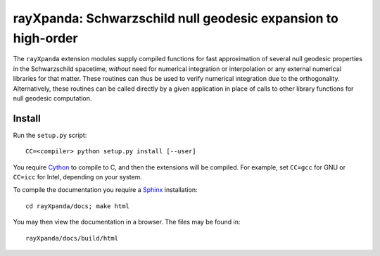 .. _readme:

**************************************************************
rayXpanda: Schwarzschild null geodesic expansion to high-order
**************************************************************


The ``rayXpanda`` extension modules supply compiled functions for fast
approximation of several null geodesic properties in the Schwarzschild
spacetime, *without* need for numerical integration or interpolation or any
external numerical libraries for that matter. These routines can thus be used
to verify numerical integration due to the orthogonality. Alternatively, these
routines can be called directly by a given application in place of calls to
other library functions for null geodesic computation.


Install
=======

Run the ``setup.py`` script::

    CC=<compiler> python setup.py install [--user]

You require Cython_ to compile to C, and then the extensions will be compiled.
For example, set ``CC=gcc`` for GNU or ``CC=icc`` for Intel, depending on
your system.

.. _Cython: http://cython.readthedocs.io/en/latest
.. _Sphinx: http://www.sphinx-doc.org/en/master

To compile the documentation you require a `Sphinx`_ installation::

    cd rayXpanda/docs; make html

You may then view the documentation in a browser. The files may be found in::

    rayXpanda/docs/build/html

